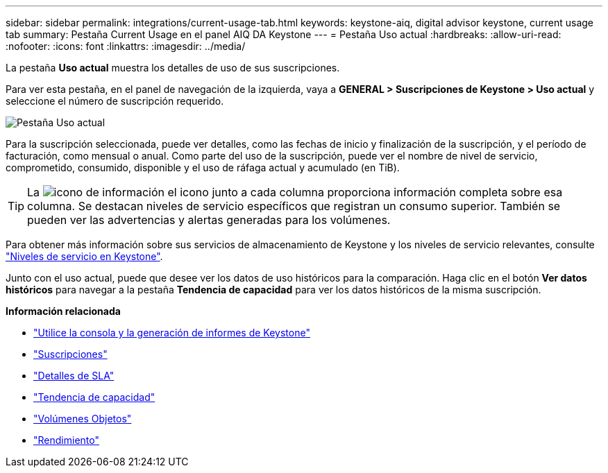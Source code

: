 ---
sidebar: sidebar 
permalink: integrations/current-usage-tab.html 
keywords: keystone-aiq, digital advisor keystone, current usage tab 
summary: Pestaña Current Usage en el panel AIQ DA Keystone 
---
= Pestaña Uso actual
:hardbreaks:
:allow-uri-read: 
:nofooter: 
:icons: font
:linkattrs: 
:imagesdir: ../media/


[role="lead"]
La pestaña *Uso actual* muestra los detalles de uso de sus suscripciones.

Para ver esta pestaña, en el panel de navegación de la izquierda, vaya a *GENERAL > Suscripciones de Keystone > Uso actual* y seleccione el número de suscripción requerido.

image:aiq-ks-dtls.png["Pestaña Uso actual"]

Para la suscripción seleccionada, puede ver detalles, como las fechas de inicio y finalización de la suscripción, y el período de facturación, como mensual o anual. Como parte del uso de la suscripción, puede ver el nombre de nivel de servicio, comprometido, consumido, disponible y el uso de ráfaga actual y acumulado (en TiB).


TIP: La image:icon-info.png["icono de información"] el icono junto a cada columna proporciona información completa sobre esa columna. Se destacan niveles de servicio específicos que registran un consumo superior. También se pueden ver las advertencias y alertas generadas para los volúmenes.

Para obtener más información sobre sus servicios de almacenamiento de Keystone y los niveles de servicio relevantes, consulte link:../concepts/service-levels.html["Niveles de servicio en Keystone"].

Junto con el uso actual, puede que desee ver los datos de uso históricos para la comparación. Haga clic en el botón *Ver datos históricos* para navegar a la pestaña *Tendencia de capacidad* para ver los datos históricos de la misma suscripción.

*Información relacionada*

* link:../integrations/aiq-keystone-details.html["Utilice la consola y la generación de informes de Keystone"]
* link:../integrations/subscriptions-tab.html["Suscripciones"]
* link:../integrations/sla-details-tab.html["Detalles de SLA"]
* link:../integrations/capacity-trend-tab.html["Tendencia de capacidad"]
* link:../integrations/volumes-objects-tab.html["Volúmenes  Objetos"]
* link:../integrations/performance-tab.html["Rendimiento"]

